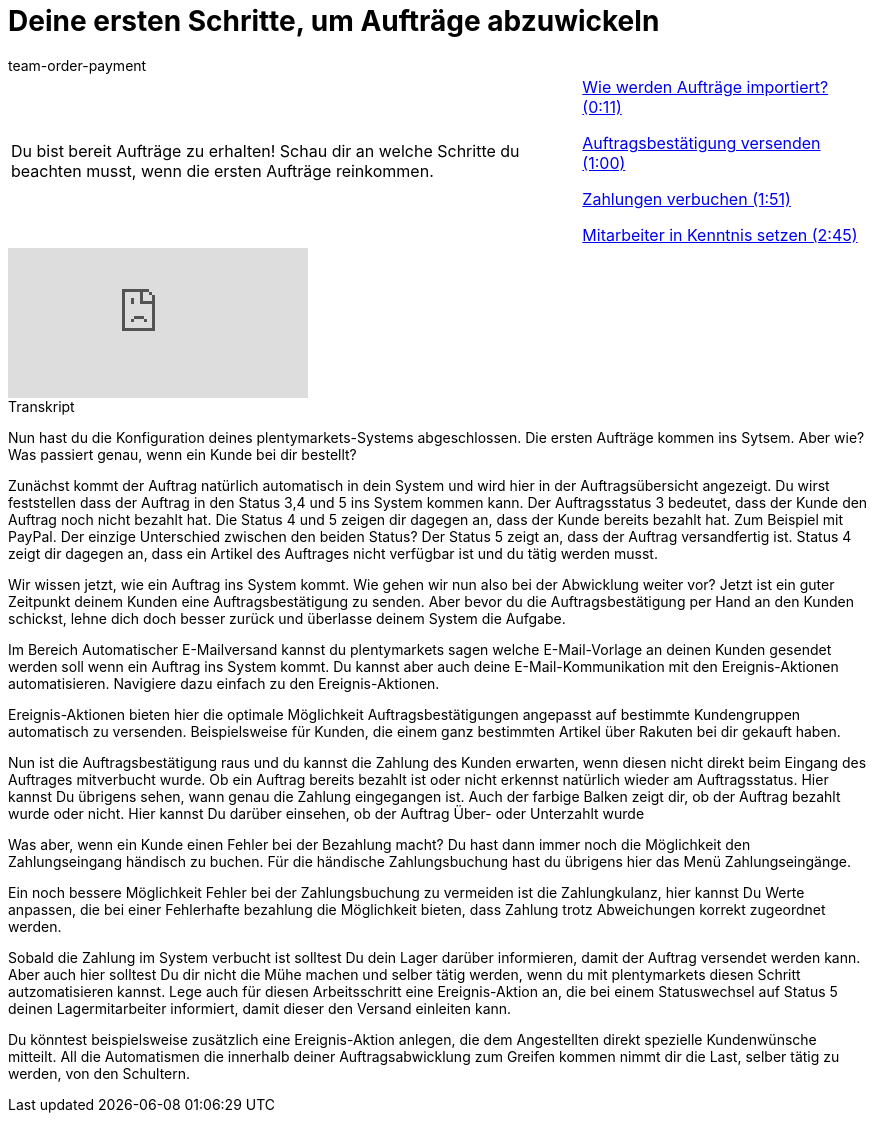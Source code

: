 = Deine ersten Schritte, um Aufträge abzuwickeln
:lang: de
:position: 10010
:url: videos/auftragsabwicklung/auftraege-abwickeln/erste-schritte
:id: CI2UKFB
:author: team-order-payment

//tag::einleitung[]
[cols="2, 1" grid=none]
|===
|Du bist bereit Aufträge zu erhalten! Schau dir an welche Schritte du beachten musst, wenn die ersten Aufträge reinkommen.
|<<videos/auftragsabwicklung/auftraege-abwickeln/erste-schritte-auftragsimport#video, Wie werden Aufträge importiert? (0:11)>>

<<videos/auftragsabwicklung/auftraege-abwickeln/erste-schritte-auftragsbestaetigung#video, Auftragsbestätigung versenden (1:00)>>

<<videos/auftragsabwicklung/auftraege-abwickeln/erste-schritte-zahlungsbuchung#video, Zahlungen verbuchen (1:51)>>

<<videos/auftragsabwicklung/auftraege-abwickeln/erste-schritte-mitarbeiter#video, Mitarbeiter in Kenntnis setzen (2:45)>>

|===
//end::einleitung[]

video::219645061[vimeo]

// tag::transkript[]
[.collapseBox]
.Transkript
--
Nun hast du die Konfiguration deines plentymarkets-Systems abgeschlossen. Die ersten Aufträge kommen ins Sytsem. Aber wie? Was passiert genau, wenn ein Kunde bei dir bestellt?

Zunächst kommt der Auftrag natürlich automatisch in dein System und wird hier in der Auftragsübersicht angezeigt. Du wirst feststellen dass der Auftrag in den Status 3,4 und 5 ins System kommen kann.
Der Auftragsstatus 3 bedeutet, dass der Kunde den Auftrag noch nicht bezahlt hat. Die Status 4 und 5 zeigen dir dagegen an, dass der Kunde bereits bezahlt hat. Zum Beispiel mit PayPal.
Der einzige Unterschied zwischen den beiden Status? Der Status 5 zeigt an, dass der Auftrag versandfertig ist. Status 4 zeigt dir dagegen an, dass ein Artikel des Auftrages nicht verfügbar ist und du tätig werden musst.

Wir wissen jetzt, wie ein Auftrag ins System kommt. Wie gehen wir nun also bei der Abwicklung weiter vor? Jetzt ist ein guter Zeitpunkt deinem Kunden eine Auftragsbestätigung zu senden.
Aber bevor du die Auftragsbestätigung per Hand an den Kunden schickst, lehne dich doch besser zurück und überlasse deinem System die Aufgabe.

Im Bereich Automatischer E-Mailversand kannst du plentymarkets sagen welche E-Mail-Vorlage an deinen Kunden gesendet werden soll wenn ein Auftrag ins System kommt. Du kannst aber auch deine E-Mail-Kommunikation mit den Ereignis-Aktionen automatisieren. Navigiere dazu einfach zu den Ereignis-Aktionen.

Ereignis-Aktionen bieten hier die optimale Möglichkeit Auftragsbestätigungen angepasst auf bestimmte Kundengruppen automatisch zu versenden. Beispielsweise für Kunden, die einem ganz bestimmten Artikel über Rakuten bei dir gekauft haben.

Nun ist die Auftragsbestätigung raus und du kannst die Zahlung des Kunden erwarten, wenn diesen nicht direkt beim Eingang des Auftrages mitverbucht wurde.
Ob ein Auftrag bereits bezahlt ist oder nicht erkennst natürlich wieder am Auftragsstatus.
Hier kannst Du übrigens sehen, wann genau die Zahlung eingegangen ist.
Auch der farbige Balken zeigt dir, ob der Auftrag bezahlt wurde oder nicht. Hier kannst Du darüber einsehen, ob der Auftrag
Über- oder Unterzahlt wurde

Was aber, wenn ein Kunde einen Fehler bei der Bezahlung macht? Du hast dann immer noch die Möglichkeit den Zahlungseingang händisch zu buchen.
Für die händische Zahlungsbuchung hast du übrigens hier das Menü Zahlungseingänge.

Ein noch bessere Möglichkeit Fehler bei der Zahlungsbuchung zu vermeiden ist die Zahlungkulanz, hier kannst Du Werte
anpassen, die bei einer Fehlerhafte bezahlung die Möglichkeit bieten, dass Zahlung trotz Abweichungen korrekt zugeordnet
werden.

Sobald die Zahlung im System verbucht ist solltest Du dein Lager darüber informieren, damit der Auftrag versendet werden
kann. Aber auch hier solltest Du dir nicht die Mühe machen und selber tätig werden, wenn du mit plentymarkets diesen Schritt
autzomatisieren kannst. Lege auch für diesen Arbeitsschritt eine Ereignis-Aktion an, die bei einem Statuswechsel auf Status 5 deinen Lagermitarbeiter
informiert, damit dieser den Versand einleiten kann.

Du könntest beispielsweise zusätzlich eine Ereignis-Aktion anlegen, die dem Angestellten direkt spezielle Kundenwünsche
mitteilt. All die Automatismen die innerhalb deiner Auftragsabwicklung zum Greifen kommen nimmt dir die Last, selber tätig zu werden, von den Schultern.
